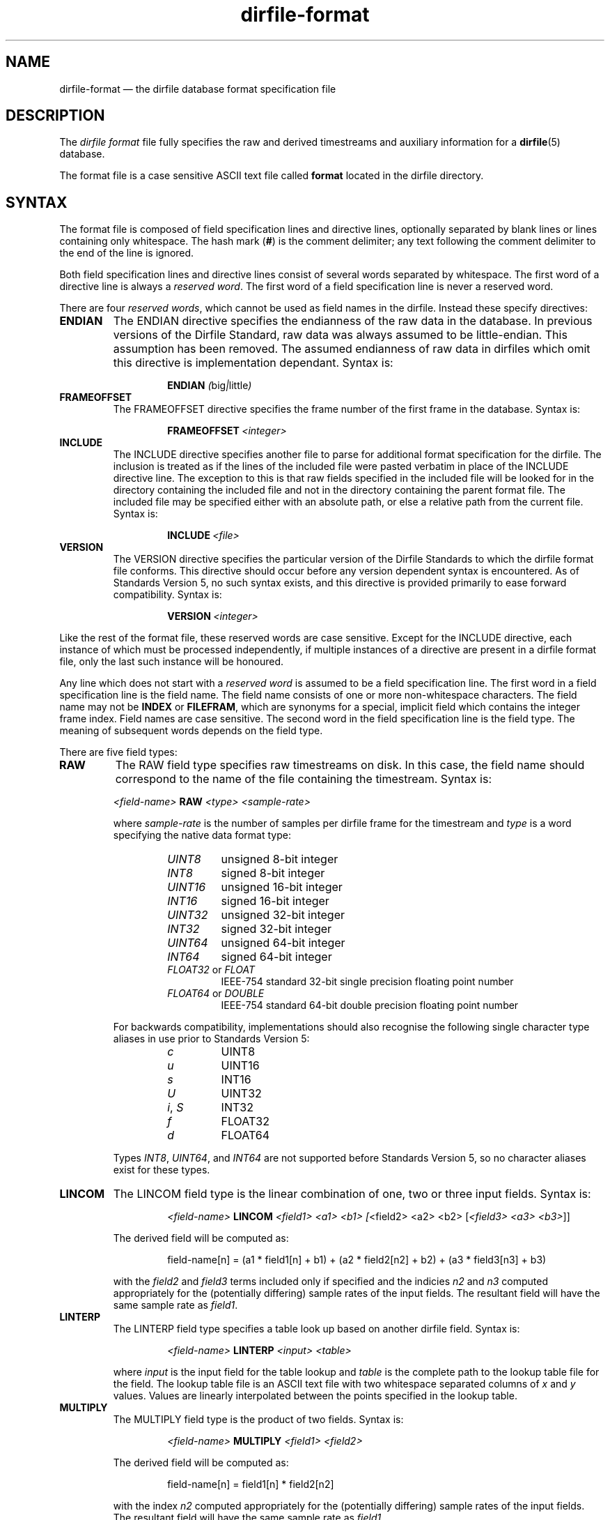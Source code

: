 .\" dirfile-format.5.  The dirfile format file man page.
.\"
.\" (C) 2005, 2006, 2008 D. V. Wiebe
.\"
.\""""""""""""""""""""""""""""""""""""""""""""""""""""""""""""""""""""""""
.\"
.\" This file is part of the GetData project.
.\"
.\" This program is free software; you can redistribute it and/or modify
.\" it under the terms of the GNU General Public License as published by
.\" the Free Software Foundation; either version 2 of the License, or
.\" (at your option) any later version.
.\"
.\" The GNU C Library is distributed in the hope that it will be useful,
.\" but WITHOUT ANY WARRANTY; without even the implied warranty of
.\" MERCHANTABILITY or FITNESS FOR A PARTICULAR PURPOSE.  See the GNU
.\" Lesser General Public License for more details.
.\"
.\" You should have received a copy of the GNU Lesser General Public
.\" License along with the GNU C Library; if not, write to the Free
.\" Software Foundation, Inc., 59 Temple Place, Suite 330, Boston, MA
.\" 02111-1307 USA.
.\"
.TH dirfile\-format 5 "8 August 2008" "Standards Version 5" "DATA FORMATS"
.SH NAME
dirfile\-format \(em the dirfile database format specification file
.SH DESCRIPTION
The
.I dirfile format
file fully specifies the raw and derived timestreams and auxiliary information
for a
.BR dirfile (5)
database.

The format file is a case sensitive ASCII text file called
.B format
located in the dirfile directory.

.SH SYNTAX
The format file is composed of field specification lines and directive lines,
optionally separated by blank lines or lines containing only whitespace.
The hash mark
.RB ( # )
is the comment delimiter; any text following the comment delimiter to the end of
the line is ignored.

Both field specification lines and directive lines consist of several words
separated by whitespace.  The first word of a directive line is always a
.IR "reserved word" .
The first word of a field specification line is never a reserved word.

There are four 
.IR "reserved words" ,
which cannot be used as field names in the dirfile.  Instead these specify
directives:
.TP
.B ENDIAN
The ENDIAN directive specifies the endianness of the raw data in the database.
In previous versions of the Dirfile Standard, raw data was always assumed to be
little-endian.  This assumption has been removed.  The assumed endianness of raw
data in dirfiles which omit this directive is implementation dependant.  Syntax
is:
.SP
.RS
.IP
.B ENDIAN
.IR ( big | little )
.RE
.TP
.B FRAMEOFFSET
The FRAMEOFFSET directive specifies the frame number of the first frame in the
database.  Syntax is:
.SP
.RS
.IP
.BI FRAMEOFFSET\~ <integer>
.RE
.TP
.B INCLUDE
The INCLUDE directive specifies another file to parse for additional format
specification for the dirfile.  The inclusion is treated as if the lines of the
included file were pasted verbatim in place of the INCLUDE directive line.  The
exception to this is that raw fields specified in the included file will be
looked for in the directory containing the included file and not in the
directory containing the parent format file.  The included file may be
specified either with an absolute path, or else a relative path from the
current file.  Syntax is:
.SP
.RS
.IP
.BI INCLUDE\~ <file>
.RE
.TP
.B VERSION
The VERSION directive specifies the particular version of the Dirfile Standards
to which the dirfile format file conforms.  This directive should occur before
any version dependent syntax is encountered.  As of Standards Version 5, no such
syntax exists, and this directive is provided primarily to ease forward
compatibility.  Syntax is:
.SP
.RS
.IP
.BI VERSION\~ <integer>
.RE
.PP
Like the rest of the format file, these reserved words are case sensitive.
Except for the INCLUDE directive, each instance of which must be processed
independently, if multiple instances of a directive are present in a dirfile
format file, only the last such instance will be honoured.

Any line which does not start with a
.I reserved word
is assumed to be a field specification line.  The first word in a field
specification line is the field name.  The field name consists of one or more
non-whitespace characters.  The field name may not be
.B INDEX
or
.BR FILEFRAM ,
which are synonyms for a special, implicit field which contains the integer
frame index.  Field names are case sensitive.  The second word in the field
specification line is the field type.  The meaning of subsequent words depends
on the field type.

There are five field types:
.TP
.B RAW
The RAW field type specifies raw timestreams on disk.  In this case, the field
name should correspond to the name of the file containing the timestream.
Syntax is:
.RS
.PP
.I <field-name>
.B RAW
.I <type> <sample-rate>

where
.I sample-rate
is the number of samples per dirfile frame for the timestream and
.I type
is a word specifying the native data format type:
.RS
.TP
.I UINT8
unsigned 8-bit integer
.TP
.I INT8
signed 8-bit integer
.TP
.I UINT16
unsigned 16-bit integer
.TP
.I INT16
signed 16-bit integer
.TP
.I UINT32
unsigned 32-bit integer
.TP
.I INT32
signed 32-bit integer
.TP
.I UINT64
unsigned 64-bit integer
.TP
.I INT64
signed 64-bit integer
.TP
.IR FLOAT32 \~or\~ FLOAT
IEEE-754 standard 32-bit single precision floating point number
.TP
.IR FLOAT64 \~or\~ DOUBLE
IEEE-754 standard 64-bit double precision floating point number
.RE

For backwards compatibility, implementations should also recognise the following
single character type aliases in use prior to Standards Version 5:
.RS
.TP
.I c
UINT8
.TP
.I u
UINT16
.TP
.I s
INT16
.TP
.I U
UINT32
.TP
.IR i ,\~ S
INT32
.TP
.IR f
FLOAT32
.TP
.IR d
FLOAT64
.RE

Types
.IR INT8 ,\~ UINT64 ,
and
.I INT64
are not supported before Standards Version 5, so no character aliases exist for
these types.
.RE
.TP
.B LINCOM
The LINCOM field type is the linear combination of one, two or three input
fields.  Syntax is:
.RS
.IP
.I <field-name>
.B LINCOM
.IR "<field1> <a1> <b1>"\~ [ "<field2> <a2> <b2>"\~ [ "<field3> <a3> <b3>" ]]
.PP
The derived field will be computed as:
.IP
field-name[n] = (a1 * field1[n] + b1) + (a2 * field2[n2] + b2) + (a3 * field3[n3] + b3)
.PP
with the
.I field2
and
.I field3
terms included only if specified and the indicies
.I n2
and
.I n3
computed appropriately for the (potentially differing) sample rates of the
input fields.  The resultant field will have the same sample rate as
.IR field1 .
.RE
.TP
.B LINTERP
The LINTERP field type specifies a table look up based on another dirfile field.
Syntax is:
.RS
.IP
.I <field-name>
.B LINTERP
.I <input> <table>
.PP
where
.I input
is the input field for the table lookup and
.I table
is the complete path to the lookup table file for the field.  The lookup table
file is an ASCII text file with two whitespace separated columns of
.I x
and
.I y
values.  Values are linearly interpolated between the points specified in the
lookup table.
.RE
.TP
.B MULTIPLY
The MULTIPLY field type is the product of two fields.  Syntax is:
.RS
.IP
.I <field-name>
.B MULTIPLY
.I <field1> <field2>
.PP
The derived field will be computed as:
.IP
field-name[n] = field1[n] * field2[n2]
.PP
with the index
.I n2
computed appropriately for the (potentially differing) sample rates of the
input fields.  The resultant field will have the same sample rate as
.IR field1 .
.RE
.TP
.B BIT
The BIT field type extacts one or more bits out of an input field.  Syntax is:
.RS
.IP
.I <field-name>
.B BIT
.I <input> <first-bit> [<bits>]
.PP
which specifies
.I field-name
to be the value of bits
.I first-bit
through
.IR first-bit + bits -1
of the input field
.IR input ,
when
.I input
is converted from its native type to an (endianness corrected) unsigned 64-bit
integer.  If
.I bits
is omitted, it is assumed to be 1.

.RE
.TP
.B PHASE
The PHASE field type shifts an input field by a specified number of samples.  Syntax is:
.RS
.IP
.I <field-name>
.B PHASE
.I <input> <shift>
.PP
which specifies
.I field-name
to be the input field,
.IR input ,
shifted by
.I shift
samples.  A positive
.I shift
indicates a shift forward in time.  Results of shifting past the beginning- or end-of-file is
implementation dependent.

.SH STANDARDS VERSIONS

This document describes Version 5 of the Dirfile Standards.

Version 5 of the Standards (August 2008) added
.B VERSION
and
.BR ENDIAN ,
and removed the restriction on field name length.  It also introduced the data
types
.IR INT8 ,\~ INT64 ,
and
.IR UINT64 ,
the new-style type specifiers, and increased the range of the
.B BIT
field type from 32 to 64 bits.

Version 4 of the Standards (October 2006) added the
.B PHASE
field type.

Version 3 of the Standards (January 2006) added
.B INCLUDE 
and increased the allowed length of a field name from 16 to 50 characters.

Version 2 of the Standards (September 2005) added the
.B MULTIPLY
field type.

Version 1 of the Standards (November 2004) added
.B FRAMEOFFSET
and the optional fourth argument to the
.B BIT
field type.

Version 0 of the Standards (before March 2003) refers to the dirfile standards
supported by the
.BR getdata (3)
library orignally introduced into the
.BR kst (1)
sources, which contained support for all other features covered by this
document.

.SH AUTHORS

The dirfile specification was developed by C. B. Netterfield
.nh
<netterfield@astro.utoronto.ca>
.hy 1

Since Standards Version 3, the dirfile specification has been maintained by
D. V. Wiebe
.nh
<dwiebe@physics.utoronto.ca>
.hy 1

.SH SEE ALSO
.BR dirfile (5)
